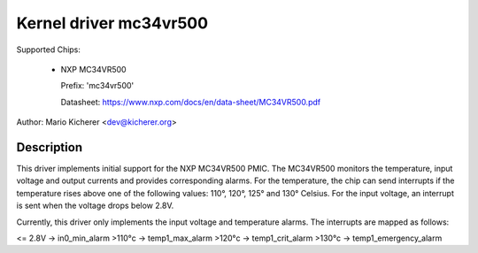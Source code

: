 .. SPDX-License-Identifier: GPL-2.0-or-later

Kernel driver mc34vr500
=======================

Supported Chips:

  * NXP MC34VR500

    Prefix: 'mc34vr500'

    Datasheet: https://www.nxp.com/docs/en/data-sheet/MC34VR500.pdf

Author: Mario Kicherer <dev@kicherer.org>

Description
-----------

This driver implements initial support for the NXP MC34VR500 PMIC. The MC34VR500
monitors the temperature, input voltage and output currents and provides
corresponding alarms. For the temperature, the chip can send interrupts if
the temperature rises above one of the following values: 110°, 120°, 125° and
130° Celsius. For the input voltage, an interrupt is sent when the voltage
drops below 2.8V.

Currently, this driver only implements the input voltage and temperature
alarms. The interrupts are mapped as follows:

<= 2.8V  -> in0_min_alarm
>110°c   -> temp1_max_alarm
>120°c   -> temp1_crit_alarm
>130°c   -> temp1_emergency_alarm
